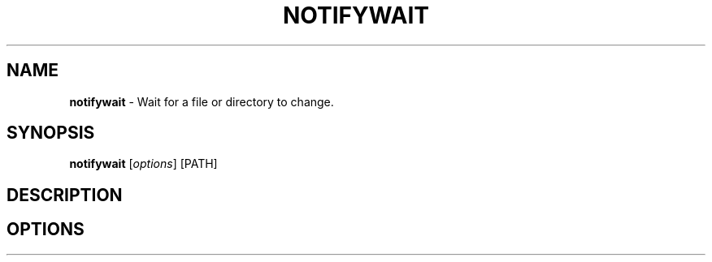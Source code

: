 .\" generated with Ronn/v0.7.3
.\" http://github.com/rtomayko/ronn/tree/0.7.3
.
.TH "NOTIFYWAIT" "1" "April 2012" "" ""
.
.SH "NAME"
\fBnotifywait\fR \- Wait for a file or directory to change\.
.
.SH "SYNOPSIS"
\fBnotifywait\fR [\fIoptions\fR] [PATH]
.
.SH "DESCRIPTION"
.
.SH "OPTIONS"

